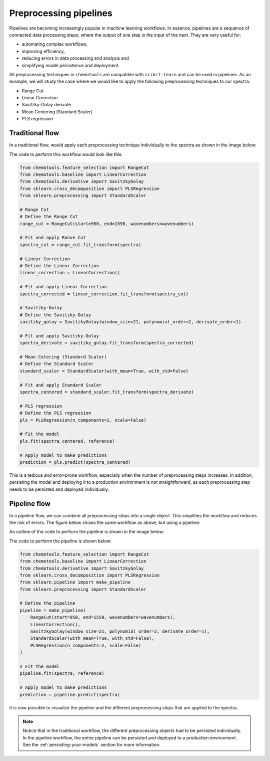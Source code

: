 Preprocessing pipelines
=======================

Pipelines are becoming increasingly popular in machine learning workflows. In essence, pipelines are a sequence of connected data processing steps, where the output of one step is the input of the next. They are very useful for:

- automating complex workflows, 
- improving efficiency, 
- reducing errors in data processing and analysis and
- simplifying model persistence and deployment.

All preprocessing techniques in ``chemotools`` are compatible with ``scikit-learn`` and can be used in pipelines. As an example, we will study the case where we would like to apply the following preprocessing techniques to our spectra:

- Range Cut
- Linear Correction
- Savitzky-Golay derivate
- Mean Centering (Standard Scaler)
- PLS regression

Traditional flow
----------------

In a traditional flow, would apply each preprocessing technique individually to the spectra as shown in the image below:

.. image:: ./_figures/pipelines_no_pipeline.png
    :alt: Traditional workflow
    :align: center
    :width: 300

The code to perform this workflow would look like this:

.. code-block:: python

    from chemotools.feature_selection import RangeCut
    from chemotools.baseline import LinearCorrection
    from chemotools.derivative import SavitzkyGolay
    from sklearn.cross_decomposition import PLSRegression
    from sklearn.preprocessing import StandardScaler

    # Range Cut
    # Define the Range Cut
    range_cut = RangeCut(start=950, end=1550, wavenumbers=wavenumbers)

    # Fit and apply Ranve Cut
    spectra_cut = range_cut.fit_transform(spectra)

    # Linear Correction
    # Define the Linear Correction
    linear_correction = LinearCorrection()

    # Fit and apply Linear Correction
    spectra_corrected = linear_correction.fit_transform(spectra_cut)

    # Savitzky-Golay
    # Define the Savitzky-Golay
    savitzky_golay = SavitzkyGolay(window_size=21, polynomial_order=2, derivate_order=1)
    
    # Fit and apply Savitzky-Golay
    spectra_derivate = savitzky_golay.fit_transform(spectra_corrected)

    # Mean Cetering (Standard Scaler)
    # Define the Standard Scaler
    standard_scaler = StandardScaler(with_mean=True, with_std=False)

    # Fit and apply Standard Scaler
    spectra_centered = standard_scaler.fit_transform(spectra_derivate)

    # PLS regression
    # Define the PLS regression
    pls = PLSRegression(n_components=2, scale=False)

    # Fit the model
    pls.fit(spectra_centered, reference)

    # Apply model to make predictions
    prediction = pls.predict(spectra_centered)

This is a tedious and error-prone workflow, especially when the number of preprocessing steps increases. In addition, persisting the model and deploying it to a production environment is not straightforward, as each preprocessing step needs to be persisted and deployed individually.

Pipeline flow
-------------
In a pipeline flow, we can combine all preprocessing steps into a single object. This simplifies the workflow and reduces the risk of errors. The figure below shows the same workflow as above, but using a pipeline:

.. image:: ./_figures/pipelines_pipeline.png
    :alt: Pipeline workflow
    :align: center
    :width: 800

An outline of the code to perform the pipeline is shown in the image below:

.. image:: ./_figures/pipelines_code.png
    :alt: Pipeline code
    :align: center
    :width: 800

The code to perform the pipeline is shown below:

.. code-block:: python

    from chemotools.feature_selection import RangeCut
    from chemotools.baseline import LinearCorrection
    from chemotools.derivative import SavitzkyGolay
    from sklearn.cross_decomposition import PLSRegression
    from sklearn.pipeline import make_pipeline
    from sklearn.preprocessing import StandardScaler

    # Define the pipeline
    pipeline = make_pipeline(
        RangeCut(start=950, end=1550, wavenumbers=wavenumbers),
        LinearCorrection(),
        SavitzkyGolay(window_size=21, polynomial_order=2, derivate_order=1),
        StandardScaler(with_mean=True, with_std=False),
        PLSRegression(n_components=2, scale=False)
    )

    # Fit the model
    pipeline.fit(spectra, reference)

    # Apply model to make predictions
    prediction = pipeline.predict(spectra)


It is now possible to visualize the pipeline and the different preprocessing steps that are applied to the spectra.

.. raw:: html
    :file: _figures/pipelines_pipeline_visualization.html

.. note::
    
    Notice that in the traditional workflow, the different preprocessing objects had to be persisted individually. In the pipeline workflow, the entire pipeline can be persisted and deployed to a production environment. See the :ref:`persisting-your-models` section for more information.